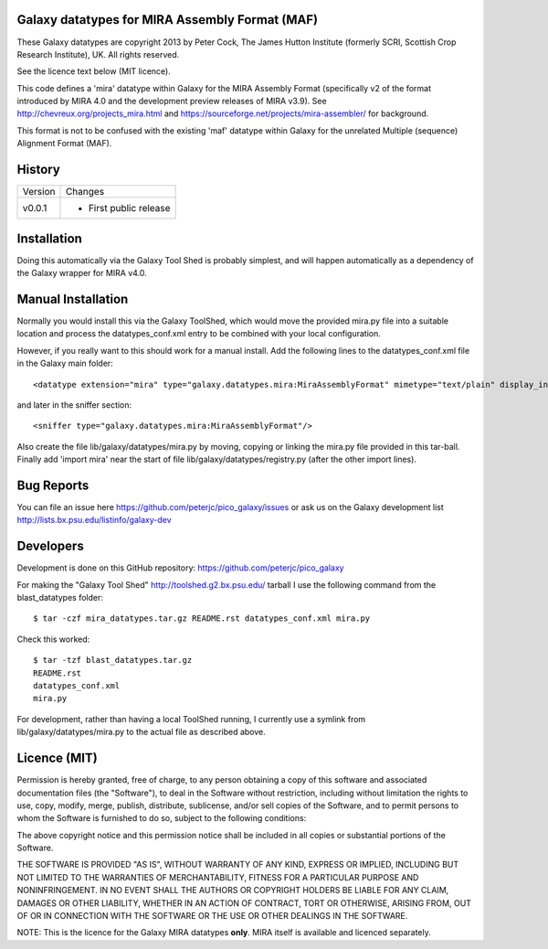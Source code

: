 Galaxy datatypes for MIRA Assembly Format (MAF)
===============================================

These Galaxy datatypes are copyright 2013 by Peter Cock, The James Hutton
Institute (formerly SCRI, Scottish Crop Research Institute), UK. All rights reserved.

See the licence text below (MIT licence).

This code defines a 'mira' datatype within Galaxy for the MIRA Assembly Format
(specifically v2 of the format introduced by MIRA 4.0 and the development
preview releases of MIRA v3.9). See http://chevreux.org/projects_mira.html
and https://sourceforge.net/projects/mira-assembler/ for background.

This format is not to be confused with the existing 'maf' datatype within Galaxy
for the unrelated Multiple (sequence) Alignment Format (MAF).


History
=======

======= ======================================================================
Version Changes
------- ----------------------------------------------------------------------
v0.0.1  - First public release
======= ======================================================================


Installation
============

Doing this automatically via the Galaxy Tool Shed is probably simplest, and will
happen automatically as a dependency of the Galaxy wrapper for MIRA v4.0.


Manual Installation
===================

Normally you would install this via the Galaxy ToolShed, which would move
the provided mira.py file into a suitable location and process the
datatypes_conf.xml entry to be combined with your local configuration.

However, if you really want to this should work for a manual install. Add
the following lines to the datatypes_conf.xml file in the Galaxy main folder::

    <datatype extension="mira" type="galaxy.datatypes.mira:MiraAssemblyFormat" mimetype="text/plain" display_in_upload="true"/>

and later in the sniffer section::

    <sniffer type="galaxy.datatypes.mira:MiraAssemblyFormat"/>

Also create the file lib/galaxy/datatypes/mira.py by moving, copying or linking
the mira.py file provided in this tar-ball.  Finally add 'import mira' near
the start of file lib/galaxy/datatypes/registry.py (after the other import
lines).


Bug Reports
===========

You can file an issue here https://github.com/peterjc/pico_galaxy/issues or ask
us on the Galaxy development list http://lists.bx.psu.edu/listinfo/galaxy-dev


Developers
==========

Development is done on this GitHub repository:
https://github.com/peterjc/pico_galaxy

For making the "Galaxy Tool Shed" http://toolshed.g2.bx.psu.edu/ tarball I use
the following command from the blast_datatypes  folder::

    $ tar -czf mira_datatypes.tar.gz README.rst datatypes_conf.xml mira.py

Check this worked::

    $ tar -tzf blast_datatypes.tar.gz
    README.rst
    datatypes_conf.xml
    mira.py

For development, rather than having a local ToolShed running, I currently
use a symlink from lib/galaxy/datatypes/mira.py to the actual file as
described above.


Licence (MIT)
=============

Permission is hereby granted, free of charge, to any person obtaining a copy
of this software and associated documentation files (the "Software"), to deal
in the Software without restriction, including without limitation the rights
to use, copy, modify, merge, publish, distribute, sublicense, and/or sell
copies of the Software, and to permit persons to whom the Software is
furnished to do so, subject to the following conditions:

The above copyright notice and this permission notice shall be included in
all copies or substantial portions of the Software.

THE SOFTWARE IS PROVIDED "AS IS", WITHOUT WARRANTY OF ANY KIND, EXPRESS OR
IMPLIED, INCLUDING BUT NOT LIMITED TO THE WARRANTIES OF MERCHANTABILITY,
FITNESS FOR A PARTICULAR PURPOSE AND NONINFRINGEMENT. IN NO EVENT SHALL THE
AUTHORS OR COPYRIGHT HOLDERS BE LIABLE FOR ANY CLAIM, DAMAGES OR OTHER
LIABILITY, WHETHER IN AN ACTION OF CONTRACT, TORT OR OTHERWISE, ARISING FROM,
OUT OF OR IN CONNECTION WITH THE SOFTWARE OR THE USE OR OTHER DEALINGS IN
THE SOFTWARE.

NOTE: This is the licence for the Galaxy MIRA datatypes **only**. MIRA itself
is available and licenced separately.
